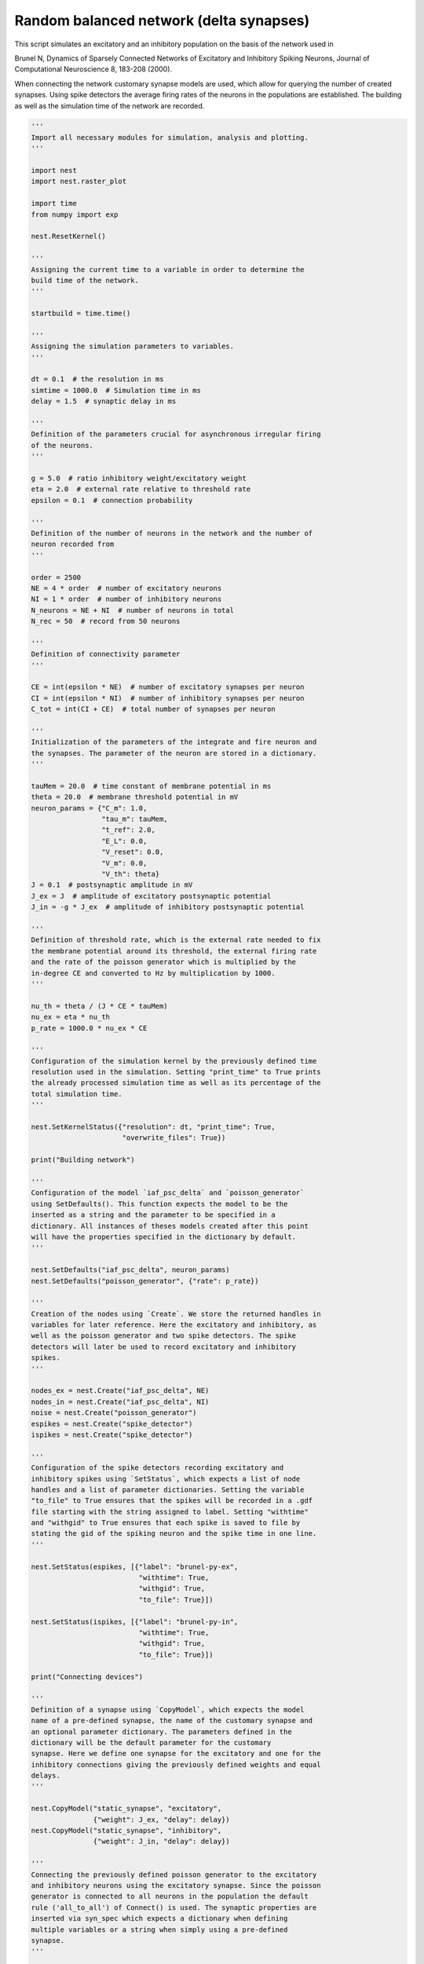 

.. _sphx_glr_auto_examples_brunel_delta_nest.py:


Random balanced network (delta synapses)
----------------------------------------

This script simulates an excitatory and an inhibitory population on
the basis of the network used in

Brunel N, Dynamics of Sparsely Connected Networks of Excitatory and
Inhibitory Spiking Neurons, Journal of Computational Neuroscience 8,
183-208 (2000).

When connecting the network customary synapse models are used, which
allow for querying the number of created synapses. Using spike
detectors the average firing rates of the neurons in the populations
are established. The building as well as the simulation time of the
network are recorded.



.. code-block:: python


    '''
    Import all necessary modules for simulation, analysis and plotting.
    '''

    import nest
    import nest.raster_plot

    import time
    from numpy import exp

    nest.ResetKernel()

    '''
    Assigning the current time to a variable in order to determine the
    build time of the network.
    '''

    startbuild = time.time()

    '''
    Assigning the simulation parameters to variables.
    '''

    dt = 0.1  # the resolution in ms
    simtime = 1000.0  # Simulation time in ms
    delay = 1.5  # synaptic delay in ms

    '''
    Definition of the parameters crucial for asynchronous irregular firing
    of the neurons.
    '''

    g = 5.0  # ratio inhibitory weight/excitatory weight
    eta = 2.0  # external rate relative to threshold rate
    epsilon = 0.1  # connection probability

    '''
    Definition of the number of neurons in the network and the number of
    neuron recorded from
    '''

    order = 2500
    NE = 4 * order  # number of excitatory neurons
    NI = 1 * order  # number of inhibitory neurons
    N_neurons = NE + NI  # number of neurons in total
    N_rec = 50  # record from 50 neurons

    '''
    Definition of connectivity parameter
    '''

    CE = int(epsilon * NE)  # number of excitatory synapses per neuron
    CI = int(epsilon * NI)  # number of inhibitory synapses per neuron
    C_tot = int(CI + CE)  # total number of synapses per neuron

    '''
    Initialization of the parameters of the integrate and fire neuron and
    the synapses. The parameter of the neuron are stored in a dictionary.
    '''

    tauMem = 20.0  # time constant of membrane potential in ms
    theta = 20.0  # membrane threshold potential in mV
    neuron_params = {"C_m": 1.0,
                     "tau_m": tauMem,
                     "t_ref": 2.0,
                     "E_L": 0.0,
                     "V_reset": 0.0,
                     "V_m": 0.0,
                     "V_th": theta}
    J = 0.1  # postsynaptic amplitude in mV
    J_ex = J  # amplitude of excitatory postsynaptic potential
    J_in = -g * J_ex  # amplitude of inhibitory postsynaptic potential

    '''
    Definition of threshold rate, which is the external rate needed to fix
    the membrane potential around its threshold, the external firing rate
    and the rate of the poisson generator which is multiplied by the
    in-degree CE and converted to Hz by multiplication by 1000.
    '''

    nu_th = theta / (J * CE * tauMem)
    nu_ex = eta * nu_th
    p_rate = 1000.0 * nu_ex * CE

    '''
    Configuration of the simulation kernel by the previously defined time
    resolution used in the simulation. Setting "print_time" to True prints
    the already processed simulation time as well as its percentage of the
    total simulation time.
    '''

    nest.SetKernelStatus({"resolution": dt, "print_time": True,
                          "overwrite_files": True})

    print("Building network")

    '''
    Configuration of the model `iaf_psc_delta` and `poisson_generator`
    using SetDefaults(). This function expects the model to be the
    inserted as a string and the parameter to be specified in a
    dictionary. All instances of theses models created after this point
    will have the properties specified in the dictionary by default.
    '''

    nest.SetDefaults("iaf_psc_delta", neuron_params)
    nest.SetDefaults("poisson_generator", {"rate": p_rate})

    '''
    Creation of the nodes using `Create`. We store the returned handles in
    variables for later reference. Here the excitatory and inhibitory, as
    well as the poisson generator and two spike detectors. The spike
    detectors will later be used to record excitatory and inhibitory
    spikes.
    '''

    nodes_ex = nest.Create("iaf_psc_delta", NE)
    nodes_in = nest.Create("iaf_psc_delta", NI)
    noise = nest.Create("poisson_generator")
    espikes = nest.Create("spike_detector")
    ispikes = nest.Create("spike_detector")

    '''
    Configuration of the spike detectors recording excitatory and
    inhibitory spikes using `SetStatus`, which expects a list of node
    handles and a list of parameter dictionaries. Setting the variable
    "to_file" to True ensures that the spikes will be recorded in a .gdf
    file starting with the string assigned to label. Setting "withtime"
    and "withgid" to True ensures that each spike is saved to file by
    stating the gid of the spiking neuron and the spike time in one line.
    '''

    nest.SetStatus(espikes, [{"label": "brunel-py-ex",
                              "withtime": True,
                              "withgid": True,
                              "to_file": True}])

    nest.SetStatus(ispikes, [{"label": "brunel-py-in",
                              "withtime": True,
                              "withgid": True,
                              "to_file": True}])

    print("Connecting devices")

    '''
    Definition of a synapse using `CopyModel`, which expects the model
    name of a pre-defined synapse, the name of the customary synapse and
    an optional parameter dictionary. The parameters defined in the
    dictionary will be the default parameter for the customary
    synapse. Here we define one synapse for the excitatory and one for the
    inhibitory connections giving the previously defined weights and equal
    delays.
    '''

    nest.CopyModel("static_synapse", "excitatory",
                   {"weight": J_ex, "delay": delay})
    nest.CopyModel("static_synapse", "inhibitory",
                   {"weight": J_in, "delay": delay})

    '''
    Connecting the previously defined poisson generator to the excitatory
    and inhibitory neurons using the excitatory synapse. Since the poisson
    generator is connected to all neurons in the population the default
    rule ('all_to_all') of Connect() is used. The synaptic properties are
    inserted via syn_spec which expects a dictionary when defining
    multiple variables or a string when simply using a pre-defined
    synapse.
    '''

    nest.Connect(noise, nodes_ex, syn_spec="excitatory")
    nest.Connect(noise, nodes_in, syn_spec="excitatory")

    '''
    Connecting the first N_rec nodes of the excitatory and inhibitory
    population to the associated spike detectors using excitatory
    synapses. Here the same shortcut for the specification of the synapse
    as defined above is used.
    '''

    nest.Connect(nodes_ex[:N_rec], espikes, syn_spec="excitatory")
    nest.Connect(nodes_in[:N_rec], ispikes, syn_spec="excitatory")

    print("Connecting network")

    print("Excitatory connections")

    '''
    Connecting the excitatory population to all neurons using the
    pre-defined excitatory synapse. Beforehand, the connection parameter
    are defined in a dictionary. Here we use the connection rule
    'fixed_indegree', which requires the definition of the indegree. Since
    the synapse specification is reduced to assigning the pre-defined
    excitatory synapse it suffices to insert a string.
    '''

    conn_params_ex = {'rule': 'fixed_indegree', 'indegree': CE}
    nest.Connect(nodes_ex, nodes_ex + nodes_in, conn_params_ex, "excitatory")

    print("Inhibitory connections")

    '''
    Connecting the inhibitory population to all neurons using the
    pre-defined inhibitory synapse. The connection parameter as well as
    the synapse paramtere are defined analogously to the connection from
    the excitatory population defined above.
    '''

    conn_params_in = {'rule': 'fixed_indegree', 'indegree': CI}
    nest.Connect(nodes_in, nodes_ex + nodes_in, conn_params_in, "inhibitory")

    '''
    Storage of the time point after the buildup of the network in a
    variable.
    '''

    endbuild = time.time()

    '''
    Simulation of the network.
    '''

    print("Simulating")

    nest.Simulate(simtime)

    '''
    Storage of the time point after the simulation of the network in a
    variable.
    '''

    endsimulate = time.time()

    '''
    Reading out the total number of spikes received from the spike
    detector connected to the excitatory population and the inhibitory
    population.
    '''

    events_ex = nest.GetStatus(espikes, "n_events")[0]
    events_in = nest.GetStatus(ispikes, "n_events")[0]

    '''
    Calculation of the average firing rate of the excitatory and the
    inhibitory neurons by dividing the total number of recorded spikes by
    the number of neurons recorded from and the simulation time. The
    multiplication by 1000.0 converts the unit 1/ms to 1/s=Hz.
    '''

    rate_ex = events_ex / simtime * 1000.0 / N_rec
    rate_in = events_in / simtime * 1000.0 / N_rec

    '''
    Reading out the number of connections established using the excitatory
    and inhibitory synapse model. The numbers are summed up resulting in
    the total number of synapses.
    '''

    num_synapses = (nest.GetDefaults("excitatory")["num_connections"] +
                    nest.GetDefaults("inhibitory")["num_connections"])

    '''
    Establishing the time it took to build and simulate the network by
    taking the difference of the pre-defined time variables.
    '''

    build_time = endbuild - startbuild
    sim_time = endsimulate - endbuild

    '''
    Printing the network properties, firing rates and building times.
    '''

    print("Brunel network simulation (Python)")
    print("Number of neurons : {0}".format(N_neurons))
    print("Number of synapses: {0}".format(num_synapses))
    print("       Exitatory  : {0}".format(int(CE * N_neurons) + N_neurons))
    print("       Inhibitory : {0}".format(int(CI * N_neurons)))
    print("Excitatory rate   : %.2f Hz" % rate_ex)
    print("Inhibitory rate   : %.2f Hz" % rate_in)
    print("Building time     : %.2f s" % build_time)
    print("Simulation time   : %.2f s" % sim_time)

    '''
    Plot a raster of the excitatory neurons and a histogram.
    '''

    nest.raster_plot.from_device(espikes, hist=True)

**Total running time of the script:** ( 0 minutes  0.000 seconds)



.. only :: html

 .. container:: sphx-glr-footer


  .. container:: sphx-glr-download

     :download:`Download Python source code: brunel_delta_nest.py <brunel_delta_nest.py>`



  .. container:: sphx-glr-download

     :download:`Download Jupyter notebook: brunel_delta_nest.ipynb <brunel_delta_nest.ipynb>`


.. only:: html

 .. rst-class:: sphx-glr-signature

    `Gallery generated by Sphinx-Gallery <https://sphinx-gallery.readthedocs.io>`_
